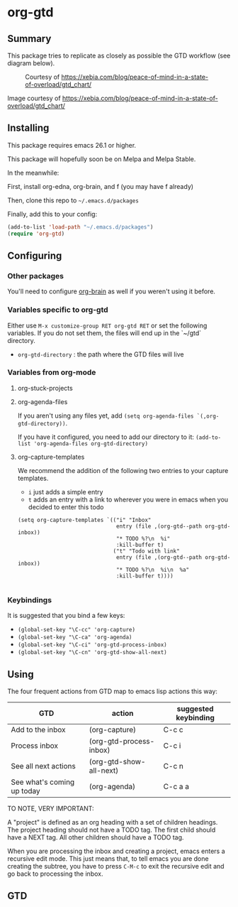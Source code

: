 * org-gtd
** Summary
This package tries to replicate as closely as possible the GTD workflow (see diagram below).
#+CAPTION: Courtesy of https://xebia.com/blog/peace-of-mind-in-a-state-of-overload/gtd_chart/
#+NAME: The GTD Workflow
[[file:gtd_chart.png]]

Image courtesy of https://xebia.com/blog/peace-of-mind-in-a-state-of-overload/gtd_chart/
** Installing

This package requires emacs 26.1 or higher.

This package will hopefully soon be on Melpa and Melpa Stable.

In the meanwhile:

First, install org-edna, org-brain, and f (you may have f already)

Then, clone this repo to ~~/.emacs.d/packages~

Finally, add this to your config:

#+begin_src emacs-lisp
(add-to-list 'load-path "~/.emacs.d/packages")
(require 'org-gtd)
#+end_src

** Configuring
*** Other packages
You'll need to configure [[https://github.com/Kungsgeten/org-brain][org-brain]] as well if you weren't using it before.
*** Variables specific to org-gtd
Either use ~M-x customize-group RET org-gtd RET~ or set the following variables. If you do not set them, the files will end up in the `~/gtd` directory.

- ~org-gtd-directory~ : the path where the GTD files will live
*** Variables from org-mode
**** org-stuck-projects
**** org-agenda-files
If you aren't using any files yet, add ~(setq org-agenda-files `(,org-gtd-directory))~.

If you have it configured, you need to add our directory to it: ~(add-to-list 'org-agenda-files org-gtd-directory)~
**** org-capture-templates
We recommend the addition of the following two entries to your capture templates.

- ~i~ just adds a simple entry
- ~t~ adds an entry with a link to wherever you were in emacs when you decided to enter this todo

#+begin_src elisp
  (setq org-capture-templates `(("i" "Inbox"
                                 entry (file ,(org-gtd--path org-gtd-inbox))
                                 "* TODO %?\n  %i"
                                 :kill-buffer t)
                                ("t" "Todo with link"
                                 entry (file ,(org-gtd--path org-gtd-inbox))
                                 "* TODO %?\n  %i\n  %a"
                                 :kill-buffer t))))

#+end_src
*** Keybindings
It is suggested that you bind a few keys:

- ~(global-set-key "\C-cc" 'org-capture)~
- ~(global-set-key "\C-ca" 'org-agenda)~
- ~(global-set-key "\C-ci" 'org-gtd-process-inbox)~
- ~(global-set-key "\C-cn" 'org-gtd-show-all-next)~


** Using

The four frequent actions from GTD map to emacs lisp actions this way:

| GTD                        | action                  | suggested keybinding |
|----------------------------+-------------------------+----------------------|
| Add to the inbox           | (org-capture)           | C-c c                |
| Process inbox              | (org-gtd-process-inbox) | C-c i                |
| See all next actions       | (org-gtd-show-all-next) | C-c n                |
| See what's coming up today | (org-agenda)            | C-c a a              |


TO NOTE, VERY IMPORTANT:

A "project" is defined as an org heading with a set of children headings. The project heading should not have a TODO tag. The first child should have a NEXT tag. All other children should have a TODO tag.

When you are processing the inbox and creating a project, emacs enters a recursive edit mode. This just means that, to tell emacs you are done creating the subtree, you have to press ~C-M-c~ to exit the recursive edit and go back to processing the inbox.

** GTD
